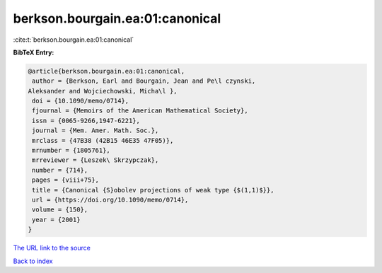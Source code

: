 berkson.bourgain.ea:01:canonical
================================

:cite:t:`berkson.bourgain.ea:01:canonical`

**BibTeX Entry:**

.. code-block:: bibtex

   @article{berkson.bourgain.ea:01:canonical,
    author = {Berkson, Earl and Bourgain, Jean and Pe\l czynski,
   Aleksander and Wojciechowski, Micha\l },
    doi = {10.1090/memo/0714},
    fjournal = {Memoirs of the American Mathematical Society},
    issn = {0065-9266,1947-6221},
    journal = {Mem. Amer. Math. Soc.},
    mrclass = {47B38 (42B15 46E35 47F05)},
    mrnumber = {1805761},
    mrreviewer = {Leszek\ Skrzypczak},
    number = {714},
    pages = {viii+75},
    title = {Canonical {S}obolev projections of weak type {$(1,1)$}},
    url = {https://doi.org/10.1090/memo/0714},
    volume = {150},
    year = {2001}
   }
`The URL link to the source <ttps://doi.org/10.1090/memo/0714}>`_


`Back to index <../By-Cite-Keys.html>`_
